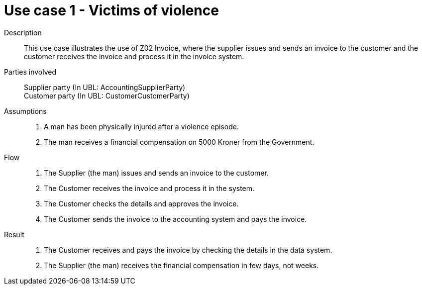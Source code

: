 = Use case 1 - Victims of violence


****

Description::
This use case illustrates the use of Z02 Invoice, where the supplier issues and sends an invoice to the customer and the customer
receives the invoice and process it in the invoice system.

Parties involved::
Supplier party (In UBL: AccountingSupplierParty) +
Customer party (In UBL: CustomerCustomerParty)

Assumptions::
. A man has been physically injured after a violence episode.
. The man receives a financial compensation on 5000 Kroner from the Government.

Flow::
. The Supplier (the man) issues and sends an invoice to the customer.
. The Customer receives the invoice and process it in the system.
. The Customer checks the details and approves the invoice.
. The Customer sends the invoice to the accounting system and pays the invoice.

Result::
. The Customer receives and pays the invoice by checking the details in the data system.
. The Supplier (the man) receives the financial compensation in few days, not weeks.

****